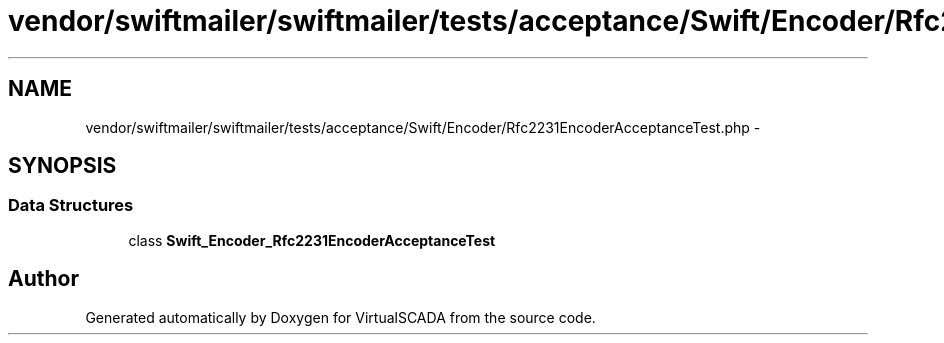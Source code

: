 .TH "vendor/swiftmailer/swiftmailer/tests/acceptance/Swift/Encoder/Rfc2231EncoderAcceptanceTest.php" 3 "Tue Apr 14 2015" "Version 1.0" "VirtualSCADA" \" -*- nroff -*-
.ad l
.nh
.SH NAME
vendor/swiftmailer/swiftmailer/tests/acceptance/Swift/Encoder/Rfc2231EncoderAcceptanceTest.php \- 
.SH SYNOPSIS
.br
.PP
.SS "Data Structures"

.in +1c
.ti -1c
.RI "class \fBSwift_Encoder_Rfc2231EncoderAcceptanceTest\fP"
.br
.in -1c
.SH "Author"
.PP 
Generated automatically by Doxygen for VirtualSCADA from the source code\&.
